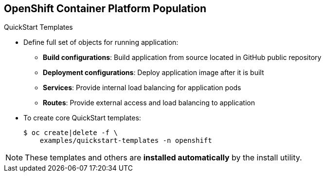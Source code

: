 == OpenShift Container Platform Population

.QuickStart Templates

* Define full set of objects for running application:
** *Build configurations*: Build application from source located in GitHub
 public repository
** *Deployment configurations*: Deploy application image after it is built
** *Services*: Provide internal load balancing for application pods
** *Routes*: Provide external access and load balancing to application
* To create core QuickStart templates:
+
----

$ oc create|delete -f \
    examples/quickstart-templates -n openshift

----

NOTE: These templates and others are *installed automatically* by the
 install utility.


ifdef::showscript[]

=== Transcript
The QuickStart templates define a full set of objects for a running application.
 This includes the following:

* Build configurations, to build the application from source located in a GitHub
 public repository.
* Deployment configurations, to deploy the application image after it is built.
* Services, to provide internal load balancing for the application pods.
* Routes, to provide external access and load balancing to the application.

Use the code shown here to create or delete the core QuickStart templates.

endif::showscript[]
